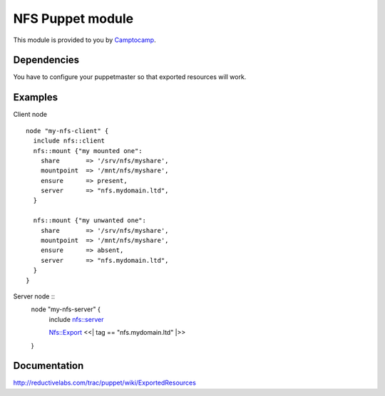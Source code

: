 ====================
NFS Puppet module
====================

This module is provided to you by Camptocamp_.

.. _Camptocamp: http://www.camptocamp.com/

------------
Dependencies
------------
You have to configure your puppetmaster so that exported resources will work.

--------
Examples
--------
Client node ::

  node "my-nfs-client" {
    include nfs::client
    nfs::mount {"my mounted one":
      share       => '/srv/nfs/myshare',
      mountpoint  => '/mnt/nfs/myshare',
      ensure      => present,
      server      => "nfs.mydomain.ltd",
    }

    nfs::mount {"my unwanted one":
      share       => '/srv/nfs/myshare',
      mountpoint  => '/mnt/nfs/myshare',
      ensure      => absent,
      server      => "nfs.mydomain.ltd",
    }
  }

Server node ::
  node "my-nfs-server" {
    include nfs::server

    Nfs::Export <<| tag == "nfs.mydomain.ltd" |>>
  }


-------------
Documentation
-------------
http://reductivelabs.com/trac/puppet/wiki/ExportedResources
